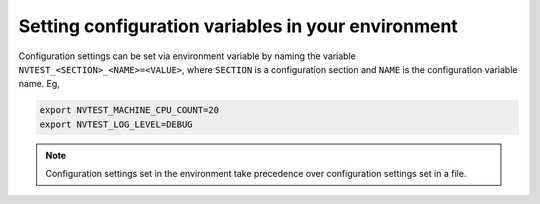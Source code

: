 .. _configuration-env:

Setting configuration variables in your environment
===================================================

Configuration settings can be set via environment variable by naming the variable ``NVTEST_<SECTION>_<NAME>=<VALUE>``, where ``SECTION`` is a configuration section and ``NAME`` is the configuration variable name.  Eg,

.. code-block:: console

   export NVTEST_MACHINE_CPU_COUNT=20
   export NVTEST_LOG_LEVEL=DEBUG

.. note::

   Configuration settings set in the environment take precedence over configuration settings set in a file.
